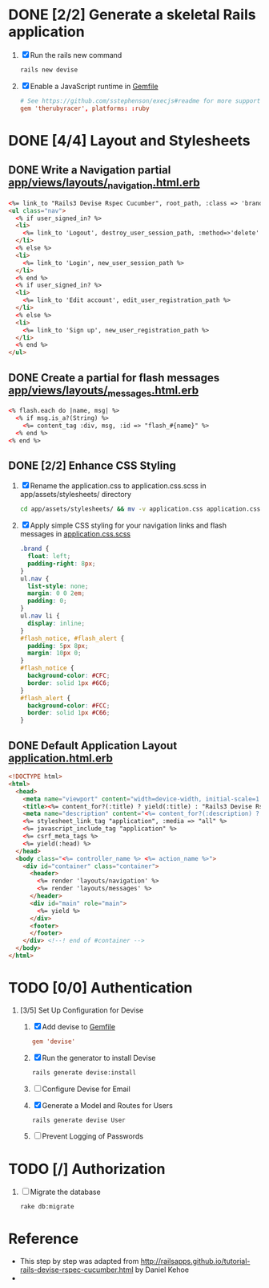 * DONE [2/2] Generate a skeletal Rails application
  1. [X] Run the rails new command
     #+BEGIN_SRC sh
       rails new devise
     #+END_SRC
  2. [X] Enable a JavaScript runtime in [[file:../Gemfile][Gemfile]]
       #+BEGIN_SRC conf
         # See https://github.com/sstephenson/execjs#readme for more supported runtimes
         gem 'therubyracer', platforms: :ruby
       #+END_SRC
* DONE [4/4] Layout and Stylesheets
** DONE Write a Navigation partial [[file:../app/views/layouts/_navigation.html.erb][app/views/layouts/_navigation.html.erb]]
  #+BEGIN_SRC html
    <%= link_to "Rails3 Devise Rspec Cucumber", root_path, :class => 'brand' %>
    <ul class="nav">
      <% if user_signed_in? %>
      <li>
        <%= link_to 'Logout', destroy_user_session_path, :method=>'delete' %>
      </li>
      <% else %>
      <li>
        <%= link_to 'Login', new_user_session_path %>
      </li>
      <% end %>
      <% if user_signed_in? %>
      <li>
        <%= link_to 'Edit account', edit_user_registration_path %>
      </li>
      <% else %>
      <li>
        <%= link_to 'Sign up', new_user_registration_path %>
      </li>
      <% end %>
    </ul>
  #+END_SRC
  

** DONE Create a partial for flash messages [[file:../app/views/layouts/_messages.html.erb][app/views/layouts/_messages.html.erb]]
  #+BEGIN_SRC html
    <% flash.each do |name, msg| %>
      <% if msg.is_a?(String) %>
        <%= content_tag :div, msg, :id => "flash_#{name}" %>
      <% end %>
    <% end %>  
  #+END_SRC
** DONE [2/2] Enhance CSS Styling
  1. [X] Rename the application.css to application.css.scss in app/assets/stylesheets/ directory
     #+BEGIN_SRC sh
     cd app/assets/stylesheets/ && mv -v application.css application.css.scss
     #+END_SRC
  2. [X] Apply simple CSS styling for your navigation links and flash messages in [[file:/ssh:usahealthscience.com:/home/troy/srv/devise/128/devise/app/assets/stylesheets/application.css.scss][application.css.scss]]
     #+BEGIN_SRC css
       .brand {
         float: left;
         padding-right: 8px;
       }
       ul.nav {
         list-style: none;
         margin: 0 0 2em;
         padding: 0;
       }
       ul.nav li {
         display: inline;
       }
       #flash_notice, #flash_alert {
         padding: 5px 8px;
         margin: 10px 0;
       }
       #flash_notice {
         background-color: #CFC;
         border: solid 1px #6C6;
       }
       #flash_alert {
         background-color: #FCC;
         border: solid 1px #C66;
       }     
     #+END_SRC
** DONE Default Application Layout [[file:../app/views/layouts/application.html.erb][application.html.erb]]
   #+BEGIN_SRC html
     <!DOCTYPE html>
     <html>
       <head>
         <meta name="viewport" content="width=device-width, initial-scale=1.0">
         <title><%= content_for?(:title) ? yield(:title) : "Rails3 Devise Rspec Cucumber" %></title>
         <meta name="description" content="<%= content_for?(:description) ? yield(:description) : "Rails3 Devise Rspec Cucumber" %>">
         <%= stylesheet_link_tag "application", :media => "all" %>
         <%= javascript_include_tag "application" %>
         <%= csrf_meta_tags %>
         <%= yield(:head) %>
       </head>
       <body class="<%= controller_name %> <%= action_name %>">
         <div id="container" class="container">
           <header>
             <%= render 'layouts/navigation' %>
             <%= render 'layouts/messages' %>
           </header>
           <div id="main" role="main">
             <%= yield %>
           </div>
           <footer>
           </footer>
         </div> <!--! end of #container -->
       </body>
     </html>   
   #+END_SRC
   
* TODO [0/0] Authentication
  1. [3/5] Set Up Configuration for Devise
     1. [X] Add devise to [[file:../Gemfile][Gemfile]]
	#+BEGIN_SRC conf
	  gem 'devise'
	#+END_SRC
     2. [X] Run the generator to install Devise
	#+BEGIN_SRC sh
	  rails generate devise:install
	#+END_SRC
     3. [ ] Configure Devise for Email
     4. [X] Generate a Model and Routes for Users
	#+BEGIN_SRC sh
          rails generate devise User
	#+END_SRC
     5. [ ] Prevent Logging of Passwords
* TODO [/] Authorization
  1. [ ] Migrate the database
     #+BEGIN_SRC sh
       rake db:migrate
     #+END_SRC
* Reference
  - This step by step was adapted from
    http://railsapps.github.io/tutorial-rails-devise-rspec-cucumber.html
    by Daniel Kehoe
  - 
